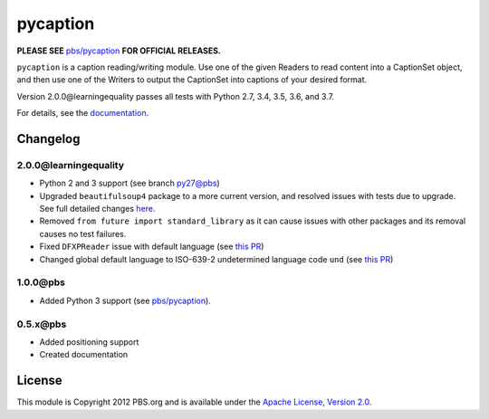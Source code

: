 pycaption
==========

|Build Status|

**PLEASE SEE** `pbs/pycaption <https://github.com/pbs/pycaption>`__ **FOR OFFICIAL RELEASES.**

``pycaption`` is a caption reading/writing module. Use one of the given Readers
to read content into a CaptionSet object, and then use one of the Writers to
output the CaptionSet into captions of your desired format.

Version 2.0.0\@learningequality passes all tests with Python 2.7, 3.4, 3.5, 3.6, and 3.7.

For details, see the `documentation <http://pycaption.readthedocs.org>`__.

Changelog
---------

2.0.0\@learningequality
^^^^^^^^^^^^^^^^^^^^^^^
- Python 2 and 3 support (see branch `py27\@pbs <https://github.com/pbs/pycaption/tree/py27>`__)
- Upgraded ``beautifulsoup4`` package to a more current version, and resolved issues with tests due to upgrade. See full detailed changes `here <https://github.com/learningequality/pycaption/pull/1>`__.
- Removed ``from future import standard_library`` as it can cause issues with other packages and its removal causes no test failures.
- Fixed ``DFXPReader`` issue with default language (see `this PR <https://github.com/pbs/pycaption/pull/188>`__)
- Changed global default language to ISO-639-2 undetermined language code ``und`` (see `this PR <https://github.com/pbs/pycaption/pull/188>`__)

1.0.0\@pbs
^^^^^^^^^^
- Added Python 3 support (see `pbs/pycaption <https://github.com/pbs/pycaption>`__).

0.5.x\@pbs
^^^^^^^^^^
- Added positioning support
- Created documentation

License
-------

This module is Copyright 2012 PBS.org and is available under the `Apache
License, Version 2.0 <http://www.apache.org/licenses/LICENSE-2.0>`__.

.. |Build Status| image:: https://travis-ci.org/pbs/pycaption.png?branch=master
   :target: https://travis-ci.org/pbs/pycaption
